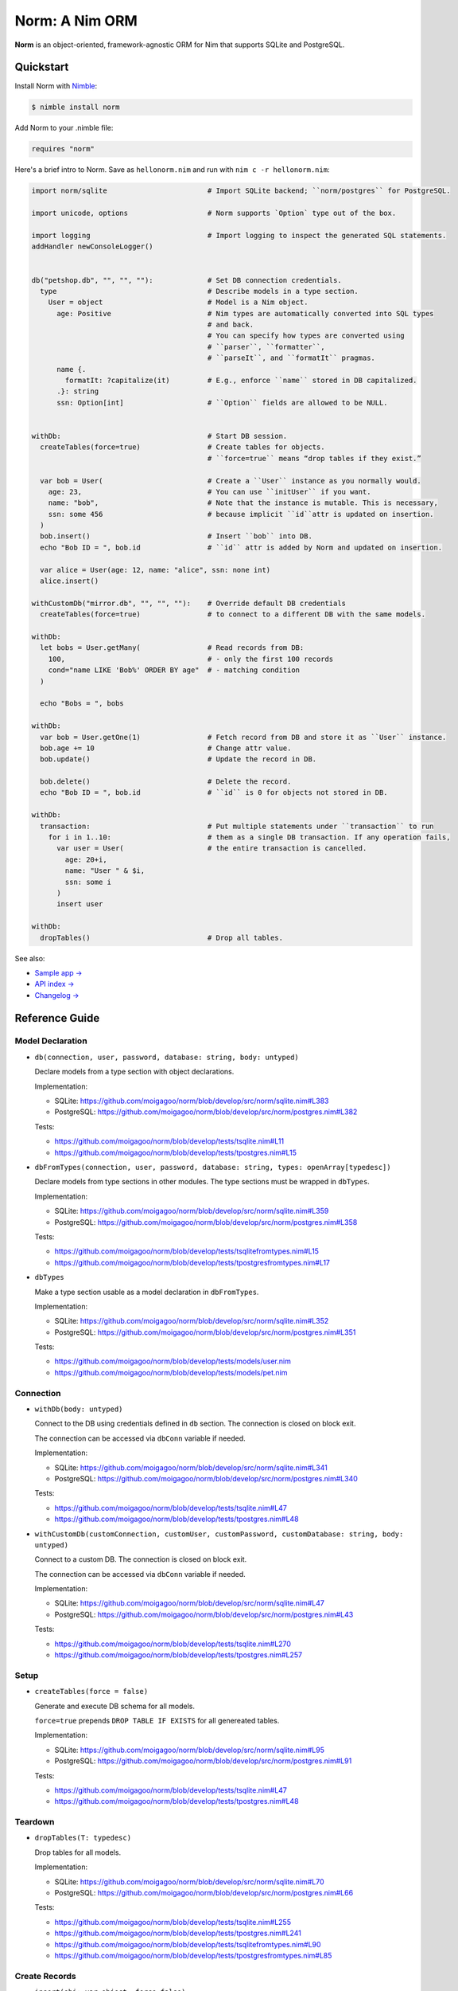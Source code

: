 ***************
Norm: A Nim ORM
***************

.. image:: https://travis-ci.com/moigagoo/norm.svg?branch=develop
    :alt: Build Status
    :target: https://travis-ci.com/moigagoo/norm

.. image:: https://raw.githubusercontent.com/yglukhov/nimble-tag/master/nimble.png
    :alt: Nimble
    :target: https://nimble.directory/pkg/norm


**Norm** is an object-oriented, framework-agnostic ORM for Nim that supports SQLite and PostgreSQL.


Quickstart
==========

Install Norm with `Nimble <https://github.com/nim-lang/nimble>`_:

.. code-block:: nim

    $ nimble install norm

Add Norm to your .nimble file:

.. code-block:: nim

    requires "norm"

Here's a brief intro to Norm. Save as ``hellonorm.nim`` and run with ``nim c -r hellonorm.nim``:

.. code-block:: nim

    import norm/sqlite                        # Import SQLite backend; ``norm/postgres`` for PostgreSQL.

    import unicode, options                   # Norm supports `Option` type out of the box.

    import logging                            # Import logging to inspect the generated SQL statements.
    addHandler newConsoleLogger()


    db("petshop.db", "", "", ""):             # Set DB connection credentials.
      type                                    # Describe models in a type section.
        User = object                         # Model is a Nim object.
          age: Positive                       # Nim types are automatically converted into SQL types
                                              # and back.
                                              # You can specify how types are converted using
                                              # ``parser``, ``formatter``,
                                              # ``parseIt``, and ``formatIt`` pragmas.
          name {.
            formatIt: ?capitalize(it)         # E.g., enforce ``name`` stored in DB capitalized.
          .}: string
          ssn: Option[int]                    # ``Option`` fields are allowed to be NULL.


    withDb:                                   # Start DB session.
      createTables(force=true)                # Create tables for objects.
                                              # ``force=true`` means “drop tables if they exist.”

      var bob = User(                         # Create a ``User`` instance as you normally would.
        age: 23,                              # You can use ``initUser`` if you want.
        name: "bob",                          # Note that the instance is mutable. This is necessary,
        ssn: some 456                         # because implicit ``id``attr is updated on insertion.
      )
      bob.insert()                            # Insert ``bob`` into DB.
      echo "Bob ID = ", bob.id                # ``id`` attr is added by Norm and updated on insertion.

      var alice = User(age: 12, name: "alice", ssn: none int)
      alice.insert()

    withCustomDb("mirror.db", "", "", ""):    # Override default DB credentials
      createTables(force=true)                # to connect to a different DB with the same models.

    withDb:
      let bobs = User.getMany(                # Read records from DB:
        100,                                  # - only the first 100 records
        cond="name LIKE 'Bob%' ORDER BY age"  # - matching condition
      )

      echo "Bobs = ", bobs

    withDb:
      var bob = User.getOne(1)                # Fetch record from DB and store it as ``User`` instance.
      bob.age += 10                           # Change attr value.
      bob.update()                            # Update the record in DB.

      bob.delete()                            # Delete the record.
      echo "Bob ID = ", bob.id                # ``id`` is 0 for objects not stored in DB.

    withDb:
      transaction:                            # Put multiple statements under ``transaction`` to run
        for i in 1..10:                       # them as a single DB transaction. If any operation fails,
          var user = User(                    # the entire transaction is cancelled.
            age: 20+i,
            name: "User " & $i,
            ssn: some i
          )
          insert user

    withDb:
      dropTables()                            # Drop all tables.

See also:

- `Sample app → <https://github.com/moigagoo/norm-sample-webapp>`_
- `API index → <theindex.html>`_
- `Changelog → <changelog.html>`_


Reference Guide
===============

Model Declaration
-----------------

-   ``db(connection, user, password, database: string, body: untyped)``

    Declare models from a type section with object declarations.

    Implementation:

    -   SQLite: https://github.com/moigagoo/norm/blob/develop/src/norm/sqlite.nim#L383
    -   PostgreSQL: https://github.com/moigagoo/norm/blob/develop/src/norm/postgres.nim#L382

    Tests:

    -   https://github.com/moigagoo/norm/blob/develop/tests/tsqlite.nim#L11
    -   https://github.com/moigagoo/norm/blob/develop/tests/tpostgres.nim#L15

-   ``dbFromTypes(connection, user, password, database: string, types: openArray[typedesc])``

    Declare models from type sections in other modules. The type sections must be wrapped in ``dbTypes``.

    Implementation:

    -   SQLite: https://github.com/moigagoo/norm/blob/develop/src/norm/sqlite.nim#L359
    -   PostgreSQL: https://github.com/moigagoo/norm/blob/develop/src/norm/postgres.nim#L358

    Tests:

    -   https://github.com/moigagoo/norm/blob/develop/tests/tsqlitefromtypes.nim#L15
    -   https://github.com/moigagoo/norm/blob/develop/tests/tpostgresfromtypes.nim#L17

-   ``dbTypes``

    Make a type section usable as a model declaration in ``dbFromTypes``.

    Implementation:

    -   SQLite: https://github.com/moigagoo/norm/blob/develop/src/norm/sqlite.nim#L352
    -   PostgreSQL: https://github.com/moigagoo/norm/blob/develop/src/norm/postgres.nim#L351

    Tests:

    -   https://github.com/moigagoo/norm/blob/develop/tests/models/user.nim
    -   https://github.com/moigagoo/norm/blob/develop/tests/models/pet.nim


Connection
----------

-   ``withDb(body: untyped)``

    Connect to the DB using credentials defined in ``db`` section. The connection is closed on block exit.

    The connection can be accessed via ``dbConn`` variable if needed.

    Implementation:

    -   SQLite: https://github.com/moigagoo/norm/blob/develop/src/norm/sqlite.nim#L341
    -   PostgreSQL: https://github.com/moigagoo/norm/blob/develop/src/norm/postgres.nim#L340

    Tests:

    -   https://github.com/moigagoo/norm/blob/develop/tests/tsqlite.nim#L47
    -   https://github.com/moigagoo/norm/blob/develop/tests/tpostgres.nim#L48

-   ``withCustomDb(customConnection, customUser, customPassword, customDatabase: string, body: untyped)``

    Connect to a custom DB. The connection is closed on block exit.

    The connection can be accessed via ``dbConn`` variable if needed.

    Implementation:

    -   SQLite: https://github.com/moigagoo/norm/blob/develop/src/norm/sqlite.nim#L47
    -   PostgreSQL: https://github.com/moigagoo/norm/blob/develop/src/norm/postgres.nim#L43

    Tests:

    -   https://github.com/moigagoo/norm/blob/develop/tests/tsqlite.nim#L270
    -   https://github.com/moigagoo/norm/blob/develop/tests/tpostgres.nim#L257


Setup
-----

-   ``createTables(force = false)``

    Generate and execute DB schema for all models.

    ``force=true`` prepends ``DROP TABLE IF EXISTS`` for all genereated tables.

    Implementation:

    -   SQLite: https://github.com/moigagoo/norm/blob/develop/src/norm/sqlite.nim#L95
    -   PostgreSQL: https://github.com/moigagoo/norm/blob/develop/src/norm/postgres.nim#L91

    Tests:

    -   https://github.com/moigagoo/norm/blob/develop/tests/tsqlite.nim#L47
    -   https://github.com/moigagoo/norm/blob/develop/tests/tpostgres.nim#L48


Teardown
--------

-   ``dropTables(T: typedesc)``

    Drop tables for all models.

    Implementation:

    -   SQLite: https://github.com/moigagoo/norm/blob/develop/src/norm/sqlite.nim#L70
    -   PostgreSQL: https://github.com/moigagoo/norm/blob/develop/src/norm/postgres.nim#L66

    Tests:

    -   https://github.com/moigagoo/norm/blob/develop/tests/tsqlite.nim#L255
    -   https://github.com/moigagoo/norm/blob/develop/tests/tpostgres.nim#L241
    -   https://github.com/moigagoo/norm/blob/develop/tests/tsqlitefromtypes.nim#L90
    -   https://github.com/moigagoo/norm/blob/develop/tests/tpostgresfromtypes.nim#L85



Create Records
--------------

-   ``insert(obj: var object, force=false)``

    Store a model instance into the DB as a row.

    The input object must be mutable because its ``id`` field, initially equal ``0``, is updated after the insertion to reflect the row ID returned by the DB.

    Implementation:

    -   SQLite: https://github.com/moigagoo/norm/blob/develop/src/norm/sqlite.nim#L168
    -   PostgreSQL: https://github.com/moigagoo/norm/blob/develop/src/norm/postgres.nim#L59

    Tests:

    -   https://github.com/moigagoo/norm/blob/develop/tests/tsqlite.nim#L48
    -   https://github.com/moigagoo/norm/blob/develop/tests/tpostgres.nim#L49
    -   https://github.com/moigagoo/norm/blob/develop/tests/tsqlitefromtypes.nim#L19
    -   https://github.com/moigagoo/norm/blob/develop/tests/tpostgresfromtypes.nim#L20


Read Records
------------

-   ``getOne(T: typedesc, id: int)``

    Fetch one row by ID and store it into a new model instance.

    Implementation:

    -   SQLite: https://github.com/moigagoo/norm/blob/develop/src/norm/sqlite.nim#L223
    -   PostgreSQL: https://github.com/moigagoo/norm/blob/develop/src/norm/postgres.nim#L228

    Tests:

    -   https://github.com/moigagoo/norm/blob/develop/tests/tsqlite.nim#L141
    -   https://github.com/moigagoo/norm/blob/develop/tests/tpostgres.nim#L127


-   ``getOne(obj: var object, id: int)``

    Fetch one row by ID and store it into as existing instance.

    Implementation:

    -   SQLite: https://github.com/moigagoo/norm/blob/develop/src/norm/sqlite.nim#L209
    -   PostgreSQL: https://github.com/moigagoo/norm/blob/develop/src/norm/postgres.nim#L214

    Tests:

    -   https://github.com/moigagoo/norm/blob/develop/tests/tsqlite.nim#L141
    -   https://github.com/moigagoo/norm/blob/develop/tests/tpostgres.nim#L127

-   ``getOne(T: typedesc, cond: string, params: varargs[DbValue, dbValue])``

    Fetch the first row that matches the given condition. Store into a new instance.

    Implementation:

    -   SQLite: https://github.com/moigagoo/norm/blob/develop/src/norm/sqlite.nim#L201
    -   PostgreSQL: https://github.com/moigagoo/norm/blob/develop/src/norm/postgres.nim#L206

    Tests:

    -   https://github.com/moigagoo/norm/blob/develop/tests/tsqlite.nim#L141
    -   https://github.com/moigagoo/norm/blob/develop/tests/tpostgres.nim#L127

-   ``getOne(obj: var object, cond: string, params: varargs[DbValue, dbValue])``

    Fetch the first row that matches the given condition. Store into an existing instance.

    Implementation:

    -   SQLite: https://github.com/moigagoo/norm/blob/develop/src/norm/sqlite.nim#L183
    -   PostgreSQL: https://github.com/moigagoo/norm/blob/develop/src/norm/postgres.nim#L188

    Tests:

    -   https://github.com/moigagoo/norm/blob/develop/tests/tsqlite.nim#L141
    -   https://github.com/moigagoo/norm/blob/develop/tests/tpostgres.nim#L127

-   ``getMany(T: typedesc, limit: int, offset = 0, cond = "TRUE", params: varargs[DbValue, dbValue])``

    Fetch at most ``limit`` rows from the DB that math the given condition with the given params. The result is stored into a new sequence of model instances.

    Implementation:

    -   SQLite: https://github.com/moigagoo/norm/blob/develop/src/norm/sqlite.nim#L247
    -   PostgreSQL: https://github.com/moigagoo/norm/blob/develop/src/norm/postgres.nim#L252

    Tests:

    -   https://github.com/moigagoo/norm/blob/develop/tests/tsqlite.nim#L197
    -   https://github.com/moigagoo/norm/blob/develop/tests/tpostgres.nim#L183

-   ``getMany(objs: var seq[object], limit: int, offset = 0, cond = "TRUE", params: varargs[DbValue, dbValue])``

    Fetch at most ``limit`` rows from the DB that math the given condition with the given params. The result is stored into an existing sequence of model instances.

    Implementation:

    -   SQLite: https://github.com/moigagoo/norm/blob/develop/src/norm/sqlite.nim#L228
    -   PostgreSQL: https://github.com/moigagoo/norm/blob/develop/src/norm/postgres.nim#L233

    Tests:

    -   https://github.com/moigagoo/norm/blob/develop/tests/tsqlite.nim#L197
    -   https://github.com/moigagoo/norm/blob/develop/tests/tpostgres.nim#L183

-   ``getAll(T: typedesc, cond = "TRUE", params: varargs[DbValue, dbValue])``

    Get all rows from a table that match the given condition.

    **Warning:** This is a dangerous operation because you're fetching an unknown number of rows, which could be millions. Consider using ``getMany`` instead.

    Implementation:

    -   SQLite: https://github.com/moigagoo/norm/blob/develop/src/norm/sqlite.nim#L258
    -   PostgreSQL: https://github.com/moigagoo/norm/blob/develop/src/norm/postgres.nim#L263

    Tests:

    -   https://github.com/moigagoo/norm/blob/develop/tests/tsqlite.nim#L197
    -   https://github.com/moigagoo/norm/blob/develop/tests/tpostgres.nim#L183


Update Records
--------------

-   ``update(obj: object, force = false)``

    Update a record in the DB with the current field values of a model instance.


    Implementation:

    -   SQLite: https://github.com/moigagoo/norm/blob/develop/src/norm/sqlite.nim#L279
    -   PostgreSQL: https://github.com/moigagoo/norm/blob/develop/src/norm/postgres.nim#L284

    Tests:

    -   https://github.com/moigagoo/norm/blob/develop/tests/tsqlite.nim#L224
    -   https://github.com/moigagoo/norm/blob/develop/tests/tpostgres.nim#L210


Delete Records
--------------

-   ``delete(obj: var object)``

    Delete a record from the DB by ID from a model instance. The instance's ``id`` fields is set to ``0``.

    Implementation:

    -   SQLite: https://github.com/moigagoo/norm/blob/develop/src/norm/sqlite.nim#L293
    -   PostgreSQL: https://github.com/moigagoo/norm/blob/develop/src/norm/postgres.nim#L298

    Tests:

    -   https://github.com/moigagoo/norm/blob/develop/tests/tsqlite.nim#L240
    -   https://github.com/moigagoo/norm/blob/develop/tests/tpostgres.nim#L226


Transactions
------------

-   ``transaction(transactionBody: untyped)``

    Wrap statements in a ``transaction`` block to run them as a single DB transaction: if any statements fails, the entire transaction is cancelled.

    Implementation:

    -   SQLite: https://github.com/moigagoo/norm/blob/develop/src/norm/sqlite.nim#L304
    -   PostgreSQL: https://github.com/moigagoo/norm/blob/develop/src/norm/postgres.nim#L309

    Tests:

    -   https://github.com/moigagoo/norm/blob/develop/tests/tsqlitemigrate.nim#L95
    -   https://github.com/moigagoo/norm/blob/develop/tests/tpostgresmigrate.nim#L106

-   ``rollback``

    Raise ``RollbackError`` that is catched inside a ``transaction`` block and cancels the transaction.

    Implementation:

    -   SQLite: https://github.com/moigagoo/norm/blob/develop/src/norm/sqlite.nim#L59
    -   PostgreSQL: https://github.com/moigagoo/norm/blob/develop/src/norm/postgres.nim#L55

    Tests:

    -   https://github.com/moigagoo/norm/blob/develop/tests/tsqlitemigrate.nim#L107
    -   https://github.com/moigagoo/norm/blob/develop/tests/tpostgresmigrate.nim#L114


Migrations
----------

**Note:** Although Norm provides the means to write and apply migrations manually, the plan is to develop a tool to generate migrations from model diffs and apply them with the option to rollback.

-   ``createTable(T: typedesc, force = false)``

    Generate and execute an SQL table schema from a type definition. Column schemas are generated from Nim object field definitions. Basic types are mapped automatically. For custom types, *parser* and *formatter* must be provided.

    Use to update the DB schema after adding new models.

    ``force=true`` prepends `DROP TABLE IF EXISTS` to the generated query.

    Implementation:

    -   SQLite: https://github.com/moigagoo/norm/blob/develop/src/norm/sqlite.nim#L83
    -   PostgreSQL: https://github.com/moigagoo/norm/blob/develop/src/norm/postgres.nim#L79

    Tests:

    -   https://github.com/moigagoo/norm/blob/develop/tests/tsqlitemigrate.nim#L35
    -   https://github.com/moigagoo/norm/blob/develop/tests/tpostgresmigrate.nim#L50

-   ``addColumn(field: typedesc)``

    Generate and execute an SQL query to add a column to an existing table.

    Use to create columns after adding new fields to existing models.

    ``field`` should point to the model field for which the column is to be created, e.g. ``Pet.age``.

    Implementation:

    -   SQLite: https://github.com/moigagoo/norm/blob/develop/src/norm/sqlite.nim#L115
    -   PostgreSQL: https://github.com/moigagoo/norm/blob/develop/src/norm/postgres.nim#L111

    Tests:

    -   https://github.com/moigagoo/norm/blob/develop/tests/tsqlitemigrate.nim#L44
    -   https://github.com/moigagoo/norm/blob/develop/tests/tpostgresmigrate.nim#L61

-   ``dropColumns(T: typedesc, cols: openArray[string])``

    PostgreSQL only. Drop all columns of a table.

    Implementation:

    -   PostgreSQL: https://github.com/moigagoo/norm/blob/develop/src/norm/postgres.nim#L120

    Tests:

    -   https://github.com/moigagoo/norm/blob/develop/tests/tpostgresmigrate.nim#L69

-   ``dropUnusedColumns(T: typedesc)``

    Recreate the table from a model, losing unmatching columns in the process. This involves creating a temporary table and copying the data there, then dropping the original table and renaming the temporary one to the original one's name.

    Use to clean up DB after removing a field from a model.

    Implementation:

    -   SQLite: https://github.com/moigagoo/norm/blob/develop/src/norm/sqlite.nim#L124
    -   PostgreSQL: https://github.com/moigagoo/norm/blob/develop/src/norm/postgres.nim#L129

    Tests:

    -   https://github.com/moigagoo/norm/blob/develop/tests/tsqlitemigrate.nim#L57
    -   https://github.com/moigagoo/norm/blob/develop/tests/tpostgresmigrate.nim#L79

-   ``renameColumnFrom(field: typedesc, oldName: string)``.

    Rename a DB column to match the model field. Provide ``oldName`` to tell Norm which column you are renaming. This has to be done manually since there's no way to guess the programmer's intetion when they rename a model field: is it to rename the underlying DB column or to remove the old column and create a new one instead?

    Use this proc to rename a column. To replace a column, use `addColumn` with conjunction with ``dropUnusedColumns``.

    Implementation:

    -   SQLite: https://github.com/moigagoo/norm/blob/develop/src/norm/sqlite.nim#L144
    -   PostgreSQL: https://github.com/moigagoo/norm/blob/develop/src/norm/postgres.nim#L149

    Tests:

    -   https://github.com/moigagoo/norm/blob/develop/tests/tsqlitemigrate.nim#L72
    -   https://github.com/moigagoo/norm/blob/develop/tests/tsqlitemigrate.nim#L95
    -   https://github.com/moigagoo/norm/blob/develop/tests/tpostgresmigrate.nim#L89
    -   https://github.com/moigagoo/norm/blob/develop/tests/tpostgresmigrate.nim#L106

-   ``renameTableFrom(T: typedesc, oldName: string)``

    Rename a DB table to match the model name. The old table name must be provided explicitly because when the DB table name for a model changes, there's no way to guess which existing table used to match this model.

    Use after renaming a model or changing its ``dbTable`` pragma value.

    Implementation:

    -   SQLite: https://github.com/moigagoo/norm/blob/develop/src/norm/sqlite.nim#L156
    -   PostgreSQL: https://github.com/moigagoo/norm/blob/develop/src/norm/postgres.nim#L161

    Tests:

    -   https://github.com/moigagoo/norm/blob/develop/tests/tsqlitemigrate.nim#L85
    -   https://github.com/moigagoo/norm/blob/develop/tests/tpostgresmigrate.nim#L98


-   ``dropTable(T: typedesc)``

    Drop table associated with a model.

    Use after removing a model.

    Implementation:

    -   SQLite: https://github.com/moigagoo/norm/blob/develop/src/norm/sqlite.nim#L63
    -   PostgreSQL: https://github.com/moigagoo/norm/blob/develop/src/norm/postgres.nim#L59

    Tests:

    -   https://github.com/moigagoo/norm/blob/develop/tests/tsqlite.nim#L257
    -   https://github.com/moigagoo/norm/blob/develop/tests/tpostgres.nim#L241


Contributing
============

Any contributions are welcome: pull requests, code reviews, documentation improvements, bug reports, and feature requests.

-   See the [issues on GitHub](http://github.com/moigagoo/norm/issues).

-   Run the tests before and after you change the code.

    The recommended way to run the tests is via [Docker](https://www.docker.com/) and [Docker Compose](https://docs.docker.com/compose/):

    .. code-block::

        $ docker-compose run --rm tests                     # run all test suites
        $ docker-compose run --rm test tests/tpostgres.nim  # run a single test suite

    If you don't mind running two PostgreSQL servers on `postgres_1` and `postgres_2`, feel free to run the test suites natively:

    .. code-block::

        $ nimble test

    Note that you only need the PostgreSQL servers to run the PostgreSQL backend tests, so:

    .. code-block::

        $ nim c -r tests/tsqlite.nim    # doesn't require PostgreSQL servers, but requires SQLite
        $ nim c -r tests/tobjutils.nim  # doesn't require anything at all

-   Use camelCase instead of snake_case.

-   New procs must have a documentation comment. If you modify an existing proc, update the comment.

-   Apart from the code that implements a feature or fixes a bug, PRs are required to ship necessary tests and a changelog updates.


❤ Contributors ❤
------------------

Norm would not be where it is today without the efforts of these fine folks: `https://github.com/moigagoo/norm/graphs/contributors <https://github.com/moigagoo/norm/graphs/contributors>`_

